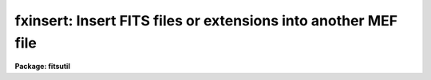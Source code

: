 .. _fxinsert:

fxinsert: Insert FITS files or extensions into another MEF file
===============================================================

**Package: fitsutil**

.. raw:: html

  <section id="s_usage">
  <h3>Usage</h3>
  <p>
  fxinsert input output groups
  </p>
  </section>
  <section id="s_parameters">
  <h3>Parameters</h3>
  <dl id="l_input">
  <dt><b>input [string]</b></dt>
  <!-- Sec='PARAMETERS' Level=0 Label='input' Line='input [string]' -->
  <dd>Can be a list of FITS filenames with or without extension number.
  </dd>
  </dl>
  <dl id="l_output">
  <dt><b>output [string] </b></dt>
  <!-- Sec='PARAMETERS' Level=0 Label='output' Line='output [string] ' -->
  <dd>Output filename. The extension number after which the input units are going to
  be inserted is required.
  </dd>
  </dl>
  <dl id="l_groups">
  <dt><b>groups = <span style="font-family: monospace;">""</span> [string]</b></dt>
  <!-- Sec='PARAMETERS' Level=0 Label='groups' Line='groups = "" [string]' -->
  <dd>Specify the list of extensions to insert from the those files without 
  explicit extension number. This list is applied to all input files.
  </dd>
  </dl>
  <dl id="l_verbose">
  <dt><b>verbose = yes</b></dt>
  <!-- Sec='PARAMETERS' Level=0 Label='verbose' Line='verbose = yes' -->
  <dd>Print each operation as it takes place?
  </dd>
  </dl>
  </section>
  <section id="s_description">
  <h3>Description</h3>
  <p>
  Finsert  will insert one or more FITS units after a specified extension
  number from the output file. A unit can be a whole FITS file or one extension.
  </p>
  <p>
  FITS extensions are numbered from zero -as the primary unit, with one as
  the first extension two as the second extension and so on.
  </p>
  </section>
  <section id="s_examples">
  <h3>Examples</h3>
  <p>
  1. Insert group 3 from input.fits after group 1 from output.fits file.
  </p>
  <div class="highlight-default-notranslate"><pre>
  im&gt; fxinsert input.fits[3] output.fits[1]
  </pre></div>
  <p>
  2. To insert extensions 1,3,5 from input file g10.fits after group 5 from
     g30.fits file.
  </p>
  <div class="highlight-default-notranslate"><pre>
  im&gt; fxinsert g10.fits g30.fits[5] groups="1,3,5"
  </pre></div>
  <p>
  3. Insert files and extensions.
  </p>
  <div class="highlight-default-notranslate"><pre>
  im&gt; fxinsert fa.fits,fb.fits[5],fc.fits foutput.fits[3]
  </pre></div>
  </section>
  <section id="s_bugs">
  <h3>Bugs</h3>
  <p>
  Finsert does not accept EXTNAME or EXTVER values yet.
  </p>
  </section>
  <section id="s_see_also">
  <h3>See also</h3>
  <p>
  imcopy, fxheader
  </p>
  
  </section>
  
  <!-- Contents: 'NAME' 'USAGE' 'PARAMETERS' 'DESCRIPTION' 'EXAMPLES' 'BUGS' 'SEE ALSO'  -->
  
